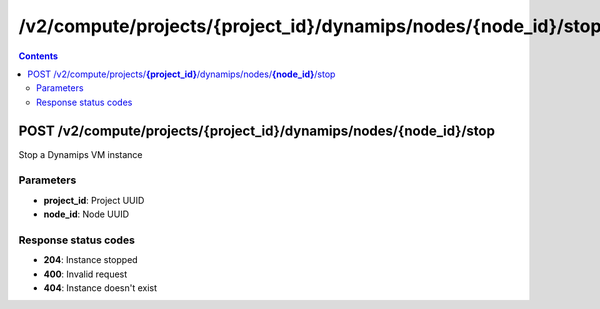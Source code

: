 /v2/compute/projects/{project_id}/dynamips/nodes/{node_id}/stop
------------------------------------------------------------------------------------------------------------------------------------------

.. contents::

POST /v2/compute/projects/**{project_id}**/dynamips/nodes/**{node_id}**/stop
~~~~~~~~~~~~~~~~~~~~~~~~~~~~~~~~~~~~~~~~~~~~~~~~~~~~~~~~~~~~~~~~~~~~~~~~~~~~~~~~~~~~~~~~~~~~~~~~~~~~~~~~~~~~~~~~~~~~~~~~~~~~~~~~~~~~~~~~~~~~~~~~~~~~~~~~~~~~~~
Stop a Dynamips VM instance

Parameters
**********
- **project_id**: Project UUID
- **node_id**: Node UUID

Response status codes
**********************
- **204**: Instance stopped
- **400**: Invalid request
- **404**: Instance doesn't exist

